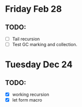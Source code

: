 * Friday Feb 28
** TODO:
   - [ ] Tail recursion
   - [ ] Test GC marking and collection.

* Tuesday Dec 24
** TODO:
  - [X] working recursion
  - [X] let form macro


